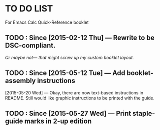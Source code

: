 #+STARTUP: showall
* TO DO LIST
For Emacs Calc Quick-Reference booklet
** TODO : Since [2015-02-12 Thu] — Rewrite to be DSC-compliant.
/Or maybe not— that might screw up my custom booklet layout./
** TODO : Since [2015-05-12 Tue] — Add booklet-assembly instructions
[2015-05-20 Wed] — Okay, there are now text-based instructions in README. Still would like graphic instructions to be printed with the guide.
** TODO : Since [2015-05-27 Wed] — Print staple-guide marks in 2-up edition
